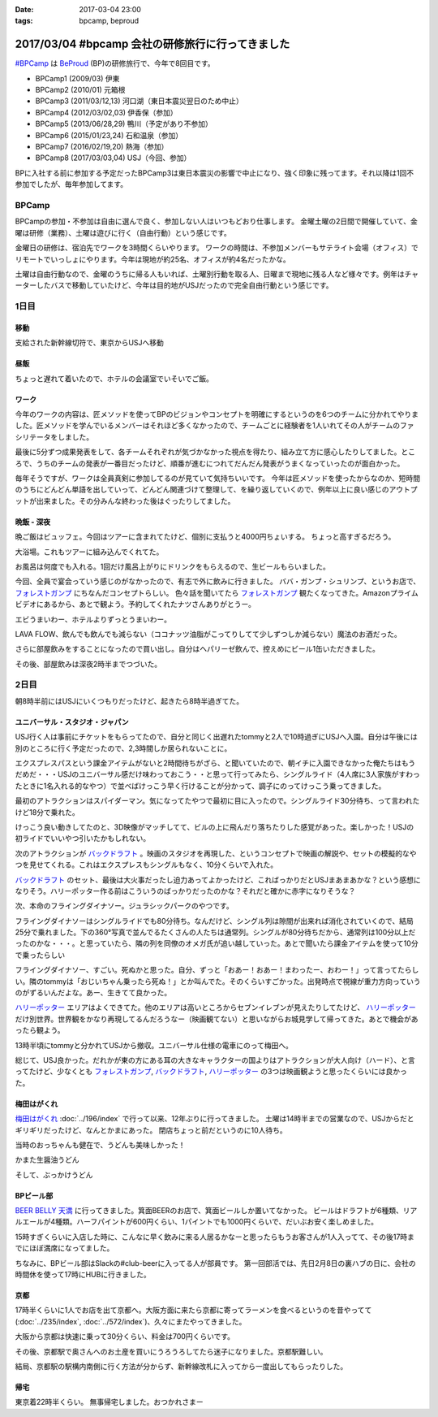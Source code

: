 :date: 2017-03-04 23:00
:tags: bpcamp, beproud

=================================================
2017/03/04 #bpcamp 会社の研修旅行に行ってきました
=================================================

`#BPCamp`_ は BeProud_ (BP)の研修旅行で、今年で8回目です。

* BPCamp1 (2009/03) 伊東
* BPCamp2 (2010/01) 元箱根
* BPCamp3 (2011/03/12,13) 河口湖（東日本震災翌日のため中止）
* BPCamp4 (2012/03/02,03) 伊香保（参加）
* BPCamp5 (2013/06/28,29) 鴨川（予定があり不参加）
* BPCamp6 (2015/01/23,24) 石和温泉（参加）
* BPCamp7 (2016/02/19,20) 熱海（参加）
* BPCamp8 (2017/03/03,04) USJ（今回、参加）

BPに入社する前に参加する予定だったBPCamp3は東日本震災の影響で中止になり、強く印象に残ってます。それ以降は1回不参加でしたが、毎年参加してます。

BPCamp
========

BPCampの参加・不参加は自由に選んで良く、参加しない人はいつもどおり仕事します。
金曜土曜の2日間で開催していて、金曜は研修（業務）、土曜は遊びに行く（自由行動）という感じです。

金曜日の研修は、宿泊先でワークを3時間くらいやります。
ワークの時間は、不参加メンバーもサテライト会場（オフィス）でリモートでいっしょにやります。今年は現地が約25名、オフィスが約4名だったかな。

土曜は自由行動なので、金曜のうちに帰る人もいれば、土曜別行動を取る人、日曜まで現地に残る人など様々です。例年はチャーターしたバスで移動していたけど、今年は目的地がUSJだったので完全自由行動という感じです。

1日目
========

移動
----

支給された新幹線切符で、東京からUSJへ移動

.. raw:: html

   <blockquote class="twitter-tweet" data-lang="ja"><p lang="ja" dir="ltr">おおさかなう <a href="https://twitter.com/hashtag/bpcamp?src=hash">#bpcamp</a> (@ JR東京駅 16-17番線ホーム in 千代田区, Tōkyō) <a href="https://t.co/cPk7G1yxfc">https://t.co/cPk7G1yxfc</a> <a href="https://t.co/z2WQUHqIas">pic.twitter.com/z2WQUHqIas</a></p>&mdash; Takayuki Shimizukawa (@shimizukawa) <a href="https://twitter.com/shimizukawa/status/837456573500899329">2017年3月3日</a></blockquote>
   <script async src="//platform.twitter.com/widgets.js" charset="utf-8"></script>

.. raw:: html

   <blockquote class="twitter-tweet" data-lang="ja"><p lang="ja" dir="ltr"><a href="https://twitter.com/hashtag/bpcamp?src=hash">#bpcamp</a> 新大阪のBPたち (@ JR 新大阪駅 in 大阪市, 大阪府) <a href="https://t.co/slu3l86SGx">https://t.co/slu3l86SGx</a> <a href="https://t.co/rV4AVFyLh9">pic.twitter.com/rV4AVFyLh9</a></p>&mdash; Takayuki Shimizukawa (@shimizukawa) <a href="https://twitter.com/shimizukawa/status/837496977239715840">2017年3月3日</a></blockquote>
   <script async src="//platform.twitter.com/widgets.js" charset="utf-8"></script>

.. raw:: html

   <blockquote class="twitter-tweet" data-lang="ja"><p lang="ja" dir="ltr"><a href="https://twitter.com/hashtag/bpcamp?src=hash">#bpcamp</a> 予定の電車（ローカル線）が行っちゃって途方に暮れるBPたち (@ 大阪駅 in 大阪市, 大阪府) <a href="https://t.co/WQr9ANGY2H">https://t.co/WQr9ANGY2H</a> <a href="https://t.co/m7jBWfDoY9">pic.twitter.com/m7jBWfDoY9</a></p>&mdash; Takayuki Shimizukawa (@shimizukawa) <a href="https://twitter.com/shimizukawa/status/837501028325068800">2017年3月3日</a></blockquote>
   <script async src="//platform.twitter.com/widgets.js" charset="utf-8"></script>

.. raw:: html

   <blockquote class="twitter-tweet" data-lang="ja"><p lang="ja" dir="ltr"><a href="https://twitter.com/hashtag/bpcamp?src=hash">#bpcamp</a> でっかいUSJ広告に迎えられるBPたち (@ ユニバーサルシティ駅 in 大阪市, 大阪府 w/ <a href="https://twitter.com/you_tomita">@you_tomita</a>) <a href="https://t.co/oLj0oX8mZ1">https://t.co/oLj0oX8mZ1</a> <a href="https://t.co/kJe6qOBupz">pic.twitter.com/kJe6qOBupz</a></p>&mdash; Takayuki Shimizukawa (@shimizukawa) <a href="https://twitter.com/shimizukawa/status/837507614569291778">2017年3月3日</a></blockquote>
   <script async src="//platform.twitter.com/widgets.js" charset="utf-8"></script>

.. raw:: html

   <blockquote class="twitter-tweet" data-lang="ja"><p lang="ja" dir="ltr"><a href="https://twitter.com/hashtag/bpcamp?src=hash">#bpcamp</a> ホテルに着きました。今年は名前合ってる。 (@ ホテル京阪 ユニバーサルタワー - <a href="https://twitter.com/hotelkeihan_ut">@hotelkeihan_ut</a> in 大阪市, 大阪府) <a href="https://t.co/pSR3he8GiU">https://t.co/pSR3he8GiU</a> <a href="https://t.co/BuTxJNg7ca">pic.twitter.com/BuTxJNg7ca</a></p>&mdash; Takayuki Shimizukawa (@shimizukawa) <a href="https://twitter.com/shimizukawa/status/837508807873990657">2017年3月3日</a></blockquote>
   <script async src="//platform.twitter.com/widgets.js" charset="utf-8"></script>

昼飯
------

ちょっと遅れて着いたので、ホテルの会議室でいそいでご飯。

.. raw:: html

   <blockquote class="twitter-tweet" data-lang="ja"><p lang="ja" dir="ltr"><a href="https://twitter.com/hashtag/bpcamp?src=hash">#bpcamp</a> みんなでキャンプメシ (@ ホテル京阪 ユニバーサルタワー - <a href="https://twitter.com/hotelkeihan_ut">@hotelkeihan_ut</a> in 大阪市, 大阪府 w/ <a href="https://twitter.com/you_tomita">@you_tomita</a> <a href="https://twitter.com/takanory">@takanory</a>) <a href="https://t.co/kka1LydBLd">https://t.co/kka1LydBLd</a> <a href="https://t.co/YAmyNb6Ws7">pic.twitter.com/YAmyNb6Ws7</a></p>&mdash; Takayuki Shimizukawa (@shimizukawa) <a href="https://twitter.com/shimizukawa/status/837513458992185344">2017年3月3日</a></blockquote>
   <script async src="//platform.twitter.com/widgets.js" charset="utf-8"></script>

ワーク
--------

今年のワークの内容は、匠メソッドを使ってBPのビジョンやコンセプトを明確にするというのを6つのチームに分かれてやりました。匠メソッドを学んでいるメンバーはそれほど多くなかったので、チームごとに経験者を1人いれてその人がチームのファシリテータをしました。

.. raw:: html

   <blockquote class="twitter-tweet" data-lang="ja"><p lang="ja" dir="ltr"><a href="https://twitter.com/hashtag/bpcamp?src=hash">#bpcamp</a> 研修タイムのBPたち（オフィス側も参加中） (@ ホテル京阪 ユニバーサルタワー - <a href="https://twitter.com/hotelkeihan_ut">@hotelkeihan_ut</a> in 大阪市, 大阪府) <a href="https://t.co/AkrrrK6rBz">https://t.co/AkrrrK6rBz</a> <a href="https://t.co/7VIxiBPIrT">pic.twitter.com/7VIxiBPIrT</a></p>&mdash; Takayuki Shimizukawa (@shimizukawa) <a href="https://twitter.com/shimizukawa/status/837523487195447301">2017年3月3日</a></blockquote>
   <script async src="//platform.twitter.com/widgets.js" charset="utf-8"></script>


.. raw:: html

   <blockquote data-width="500" data-height="375" class="ricoh-theta-spherical-image" >#bpcamp BPの価値分析なう（6チームそれぞれ） - <a href="https://theta360.com/s/jCsYsuf1iiSdSNZxc5jeKZTNM" target="_blank">Spherical Image - RICOH THETA</a></blockquote>
   <script async src="https://theta360.com/widgets.js" charset="utf-8"></script>

.. raw:: html

   <blockquote data-width="500" data-height="375" class="ricoh-theta-spherical-image" >#pycamp BP価値分析、煮詰まってきたチーム - <a href="https://theta360.com/s/dj5yeABRflmIIvPdWZL7zg7wy" target="_blank">Spherical Image - RICOH THETA</a></blockquote>
   <script async src="https://theta360.com/widgets.js" charset="utf-8"></script>

最後に5分ずつ成果発表をして、各チームそれぞれが気づかなかった視点を得たり、組み立て方に感心したりしてました。ところで、うちのチームの発表が一番目だったけど、順番が進むにつれてだんだん発表がうまくなっていったのが面白かった。

毎年そうですが、ワークは全員真剣に参加してるのが見ていて気持ちいいです。
今年は匠メソッドを使ったからなのか、短時間のうちにどんどん単語を出していって、どんどん関連づけて整理して、を繰り返していくので、例年以上に良い感じのアウトプットが出来ました。その分みんな終わった後はぐったりしてました。

晩飯 - 深夜
-------------

晩ご飯はビュッフェ。今回はツアーに含まれてたけど、個別に支払うと4000円ちょいする。
ちょっと高すぎるだろう。

.. raw:: html

   <blockquote class="twitter-tweet" data-lang="ja"><p lang="ja" dir="ltr"><a href="https://twitter.com/hashtag/bpcamp?src=hash">#bpcamp</a> ビュッフェメシ、お皿が残念だけど、美味しいなー (@ ホテル京阪 ユニバーサルタワー - <a href="https://twitter.com/hotelkeihan_ut">@hotelkeihan_ut</a> in 大阪市, 大阪府) <a href="https://t.co/zp39Ipg0Yh">https://t.co/zp39Ipg0Yh</a> <a href="https://t.co/01B5Fyv3hm">pic.twitter.com/01B5Fyv3hm</a></p>&mdash; Takayuki Shimizukawa (@shimizukawa) <a href="https://twitter.com/shimizukawa/status/837588787182120960">2017年3月3日</a></blockquote>
   <script async src="//platform.twitter.com/widgets.js" charset="utf-8"></script>

大浴場。これもツアーに組み込んでくれてた。

お風呂は何度でも入れる。1回だけ風呂上がりにドリンクをもらえるので、生ビールもらいました。

.. raw:: html

   <blockquote class="twitter-tweet" data-lang="ja"><p lang="ja" dir="ltr">はー、風呂上がりの無料ビールうまいわー <a href="https://twitter.com/hashtag/bpcamp?src=hash">#bpcamp</a> (@ ホテル京阪 ユニバーサルタワー - <a href="https://twitter.com/hotelkeihan_ut">@hotelkeihan_ut</a> in 大阪市, 大阪府) <a href="https://t.co/YXc2yUuoXI">https://t.co/YXc2yUuoXI</a> <a href="https://t.co/Dlb8JgtlHR">pic.twitter.com/Dlb8JgtlHR</a></p>&mdash; Takayuki Shimizukawa (@shimizukawa) <a href="https://twitter.com/shimizukawa/status/837611878377533440">2017年3月3日</a></blockquote>
   <script async src="//platform.twitter.com/widgets.js" charset="utf-8"></script>


今回、全員で宴会っていう感じのがなかったので、有志で外に飲みに行きました。
ババ・ガンプ・シュリンプ、というお店で、 `フォレストガンプ`_ にちなんだコンセプトらしい。
色々話を聞いてたら `フォレストガンプ`_ 観たくなってきた。Amazonプライムビデオにあるから、あとで観よう。予約してくれたナツさんありがとうー。

.. raw:: html

   <blockquote class="twitter-tweet" data-lang="ja"><p lang="ja" dir="ltr"><a href="https://twitter.com/hashtag/bpcamp?src=hash">#bpcamp</a> 夜の街に繰り出したBPたち。シュリンプうまし！ (@ ババ・ガンプ・シュリンプ in 大阪市此花区, 大阪府 w/ <a href="https://twitter.com/takanory">@takanory</a>) <a href="https://t.co/KH5woAL32f">https://t.co/KH5woAL32f</a> <a href="https://t.co/F1UPFcMZTy">pic.twitter.com/F1UPFcMZTy</a></p>&mdash; Takayuki Shimizukawa (@shimizukawa) <a href="https://twitter.com/shimizukawa/status/837625644783644672">2017年3月3日</a></blockquote>
   <script async src="//platform.twitter.com/widgets.js" charset="utf-8"></script>

エビうまいわー、ホテルよりずっとうまいわー。

LAVA FLOW、飲んでも飲んでも減らない（ココナッツ油脂がこってりしてて少しずつしか減らない）魔法のお酒だった。

.. raw:: html

   <blockquote class="twitter-tweet" data-lang="ja"><p lang="ja" dir="ltr">LAVA FLOW という飲み物。ココナッツはヘルシー <a href="https://twitter.com/hashtag/bpcamp?src=hash">#bpcamp</a> (@ ババ・ガンプ・シュリンプ in 大阪市此花区, 大阪府 w/ <a href="https://twitter.com/takanory">@takanory</a>) <a href="https://t.co/4qTmrgf6xh">https://t.co/4qTmrgf6xh</a> <a href="https://t.co/WCriSKE82A">pic.twitter.com/WCriSKE82A</a></p>&mdash; Takayuki Shimizukawa (@shimizukawa) <a href="https://twitter.com/shimizukawa/status/837634796029358080">2017年3月3日</a></blockquote>
   <script async src="//platform.twitter.com/widgets.js" charset="utf-8"></script>

さらに部屋飲みをすることになったので買い出し。自分はヘパリーゼ飲んで、控えめにビール1缶いただきました。

.. raw:: html

   <blockquote class="twitter-tweet" data-lang="ja"><p lang="ja" dir="ltr">今夜の仕入れです <a href="https://twitter.com/hashtag/bpcamp?src=hash">#bpcamp</a> (@ ローソン ホテル京阪ユニバーサルタワー店 - <a href="https://twitter.com/akiko_lawson">@akiko_lawson</a> in 大阪市, 大阪府 w/ <a href="https://twitter.com/takanory">@takanory</a>) <a href="https://t.co/OPvbSKEtfg">https://t.co/OPvbSKEtfg</a> <a href="https://t.co/53Po1WDJ1R">pic.twitter.com/53Po1WDJ1R</a></p>&mdash; Takayuki Shimizukawa (@shimizukawa) <a href="https://twitter.com/shimizukawa/status/837681466670723072">2017年3月3日</a></blockquote>
   <script async src="//platform.twitter.com/widgets.js" charset="utf-8"></script>


その後、部屋飲みは深夜2時半までつづいた。


2日目
==========

朝8時半前にはUSJにいくつもりだったけど、起きたら8時半過ぎてた。

.. raw:: html

   <blockquote class="twitter-tweet" data-lang="ja"><p lang="ja" dir="ltr"><a href="https://twitter.com/hashtag/bpcamp?src=hash">#bpcamp</a> キャンプあさめし。完全に出遅れた (@ ホテル京阪 ユニバーサルタワー - <a href="https://twitter.com/hotelkeihan_ut">@hotelkeihan_ut</a> in 大阪市, 大阪府 w/ <a href="https://twitter.com/takanory">@takanory</a>) <a href="https://t.co/shtHYtc1hA">https://t.co/shtHYtc1hA</a> <a href="https://t.co/RsU89ZTplE">pic.twitter.com/RsU89ZTplE</a></p>&mdash; Takayuki Shimizukawa (@shimizukawa) <a href="https://twitter.com/shimizukawa/status/837817351160594432">2017年3月4日</a></blockquote>
   <script async src="//platform.twitter.com/widgets.js" charset="utf-8"></script>

ユニバーサル・スタジオ・ジャパン
-------------------------------------

USJ行く人は事前にチケットをもらってたので、自分と同じく出遅れたtommyと2人で10時過ぎにUSJへ入園。自分は午後には別のところに行く予定だったので、2,3時間しか居られないことに。


エクスプレスパスという課金アイテムがないと2時間待ちがざら、と聞いていたので、朝イチに入園できなかった俺たちはもうだめだ・・・USJのユニバーサル感だけ味わっておこう・・と思って行ってみたら、シングルライド（4人席に3人家族がすわったときに1名入れる的なやつ）で並べばけっこう早く行けることが分かって、調子にのってけっこう乗ってきました。

最初のアトラクションはスパイダーマン。気になってたやつで最初に目に入ったので。シングルライド30分待ち、って言われたけど18分で乗れた。

.. raw:: html

   <blockquote class="twitter-tweet" data-lang="ja"><p lang="ja" dir="ltr">やってきた <a href="https://twitter.com/hashtag/bpcamp?src=hash">#bpcamp</a> (@ アメージング・アドベンチャー・オブ・スパイダーマン・ザ・ライド 4K3D in 大阪市, 大阪府) <a href="https://t.co/JAw41qfzQ4">https://t.co/JAw41qfzQ4</a></p>&mdash; Takayuki Shimizukawa (@shimizukawa) <a href="https://twitter.com/shimizukawa/status/837843491610841089">2017年3月4日</a></blockquote>
   <script async src="//platform.twitter.com/widgets.js" charset="utf-8"></script>

けっこう良い動きしてたのと、3D映像がマッチしてて、ビルの上に飛んだり落ちたりした感覚があった。楽しかった！USJの初ライドでいいやつ引いたかもしれない。

次のアトラクションが `バックドラフト`_ 。映画のスタジオを再現した、というコンセプトで映画の解説や、セットの模擬的なやつを見せてくれる。これはエクスプレスもシングルもなく、10分くらいで入れた。

.. raw:: html

   <blockquote class="twitter-tweet" data-lang="ja"><p lang="ja" dir="ltr">燃えたー。10分ちょいで見れたの良かった <a href="https://twitter.com/hashtag/bpcamp?src=hash">#bpcamp</a> (@ バックドラフト in 大阪市, 大阪府) <a href="https://t.co/hTehtYdM7O">https://t.co/hTehtYdM7O</a></p>&mdash; Takayuki Shimizukawa (@shimizukawa) <a href="https://twitter.com/shimizukawa/status/837862340829851648">2017年3月4日</a></blockquote>
   <script async src="//platform.twitter.com/widgets.js" charset="utf-8"></script>

`バックドラフト`_ のセット、最後は大火事だったし迫力あってよかったけど、こればっかりだとUSJまあまあかな？という感想になりそう。ハリーポッター作る前はこういうのばっかりだったのかな？それだと確かに赤字になりそうな？

次、本命のフライングダイナソー。ジュラシックパークのやつです。

フライングダイナソーはシングルライドでも80分待ち。なんだけど、シングル列は隙間が出来れば消化されていくので、結局25分で乗れました。下の360°写真で並んでるたくさんの人たちは通常列。シングルが80分待ちだから、通常列は100分以上だったのかな・・・。と思っていたら、隣の列を同僚のオメガ氏が追い越していった。あとで聞いたら課金アイテムを使って10分で乗ったらしい

.. raw:: html

   <blockquote data-width="500" data-height="375" class="ricoh-theta-spherical-image" >#bpcamp USJのフライングダイナソー。シングルライドで80分待ち。通常行列はものすごい人数が... - <a href="https://theta360.com/s/nIqJcvsNtKuEI9UvCIqOVtm2G" target="_blank">Spherical Image - RICOH THETA</a></blockquote>
   <script async src="https://theta360.com/widgets.js" charset="utf-8"></script>

フライングダイナソー、すごい。死ぬかと思った。自分、ずっと「おあー！おあー！まわったー、おわー！」って言ってたらしい。隣のtommyは「おじいちゃん乗ったら死ぬ！」とか叫んでた。そのくらいすごかった。出発時点で視線が重力方向っていうのがずるいんだよな。あー、生きてて良かった。

.. raw:: html

   <blockquote class="twitter-tweet" data-lang="ja"><p lang="ja" dir="ltr"><a href="https://twitter.com/hashtag/bpcamp?src=hash">#bpcamp</a> お城の見学に来た (@ ハリー・ポッター・アンド・ザ・フォービドゥン・ジャーニー in 大阪市, 大阪府) <a href="https://t.co/zjPNoMO5tl">https://t.co/zjPNoMO5tl</a> <a href="https://t.co/D1g1L9UJIP">pic.twitter.com/D1g1L9UJIP</a></p>&mdash; Takayuki Shimizukawa (@shimizukawa) <a href="https://twitter.com/shimizukawa/status/837877911260639233">2017年3月4日</a></blockquote>
   <script async src="//platform.twitter.com/widgets.js" charset="utf-8"></script>

`ハリーポッター`_ エリアはよくできてた。他のエリアは高いところからセブンイレブンが見えたりしてたけど、 `ハリーポッター`_ だけ別世界。世界観をかなり再現してるんだろうなー（映画観てない）と思いながらお城見学して帰ってきた。あとで機会があったら観よう。

13時半頃にtommyと分かれてUSJから撤収。ユニバーサル仕様の電車にのって梅田へ。

.. raw:: html

   <blockquote class="twitter-tweet" data-lang="ja"><p lang="ja" dir="ltr"><a href="https://twitter.com/hashtag/bpcamp?src=hash">#bpcamp</a> ユニバーサル仕様の電車に乗った (@ JR 西九条駅 in 大阪市, 大阪府) <a href="https://t.co/fj9DorbgST">https://t.co/fj9DorbgST</a> <a href="https://t.co/GXdgGzOsS9">pic.twitter.com/GXdgGzOsS9</a></p>&mdash; Takayuki Shimizukawa (@shimizukawa) <a href="https://twitter.com/shimizukawa/status/837890928077598720">2017年3月4日</a></blockquote>
   <script async src="//platform.twitter.com/widgets.js" charset="utf-8"></script>

総じて、USJ良かった。だれかが東の方にある耳の大きなキャラクターの国よりはアトラクションが大人向け（ハード）、と言ってたけど、少なくとも `フォレストガンプ`_, `バックドラフト`_, `ハリーポッター`_ の3つは映画観ようと思ったくらいには良かった。


梅田はがくれ
----------------

`梅田はがくれ`_ :doc:`../196/index` で行って以来、12年ぶりに行ってきました。
土曜は14時半までの営業なので、USJからだとギリギリだったけど、なんとかまにあった。 
閉店ちょっと前だというのに10人待ち。

.. raw:: html

   <blockquote class="twitter-tweet" data-lang="ja"><p lang="ja" dir="ltr"><a href="https://twitter.com/hashtag/bpcamp?src=hash">#bpcamp</a> はがくれ、間に合った。閉店15分前で10人待ち。  <a href="https://twitter.com/takanory">@takanory</a> は次の次、うらやましい (@ 梅田はがくれ 本店 in 大阪市, 大阪府) <a href="https://t.co/LRCu64s9Hm">https://t.co/LRCu64s9Hm</a> <a href="https://t.co/JUbGe0FK0v">pic.twitter.com/JUbGe0FK0v</a></p>&mdash; Takayuki Shimizukawa (@shimizukawa) <a href="https://twitter.com/shimizukawa/status/837894893775245312">2017年3月4日</a></blockquote>
   <script async src="//platform.twitter.com/widgets.js" charset="utf-8"></script>

当時のおっちゃんも健在で、うどんも美味しかった！

かまた生醤油うどん

.. raw:: html

   <blockquote class="twitter-tweet" data-lang="ja"><p lang="ja" dir="ltr"><a href="https://twitter.com/hashtag/bpcamp?src=hash">#bpcamp</a> 釜玉！おっちゃんが混ぜてくれた。12年前と変わらずうまいなー  <a href="https://t.co/Ud2cXfmllX">https://t.co/Ud2cXfmllX</a> (@ 梅田はがくれ 本店) <a href="https://t.co/kUHtT7vlmA">https://t.co/kUHtT7vlmA</a> <a href="https://t.co/xU8LQsHlLP">pic.twitter.com/xU8LQsHlLP</a></p>&mdash; Takayuki Shimizukawa (@shimizukawa) <a href="https://twitter.com/shimizukawa/status/837899223156801537">2017年3月4日</a></blockquote>
   <script async src="//platform.twitter.com/widgets.js" charset="utf-8"></script>

そして、ぶっかけうどん

.. raw:: html

   <blockquote class="twitter-tweet" data-lang="ja"><p lang="ja" dir="ltr"><a href="https://twitter.com/hashtag/bpcamp?src=hash">#bpcamp</a> 2杯目は、ぶっかけ。真ん中の黄身とワサビを溶いてたべた。うまー。また来ます！ (@ 梅田はがくれ 本店 in 大阪市, 大阪府) <a href="https://t.co/tmuH2zi6IW">https://t.co/tmuH2zi6IW</a> <a href="https://t.co/7hMHfe1jSB">pic.twitter.com/7hMHfe1jSB</a></p>&mdash; Takayuki Shimizukawa (@shimizukawa) <a href="https://twitter.com/shimizukawa/status/837901610764337152">2017年3月4日</a></blockquote>
   <script async src="//platform.twitter.com/widgets.js" charset="utf-8"></script>


BPビール部
--------------------

`BEER BELLY 天満`_ に行ってきました。箕面BEERのお店で、箕面ビールしか置いてなかった。
ビールはドラフトが6種類、リアルエールが4種類。ハーフパイントが600円くらい、1パイントでも1000円くらいで、だいぶお安く楽しめました。

15時すぎくらいに入店した時に、こんなに早く飲みに来る人居るかなーと思ったらもうお客さんが1人入ってて、その後17時までにほぼ満席になってました。

.. raw:: html

   <blockquote class="twitter-tweet" data-lang="ja"><p lang="ja" dir="ltr"><a href="https://twitter.com/hashtag/bpcamp?src=hash">#bpcamp</a> ビール部の部活、おさるIPAドラフトいただきます (@ BEER BELLY 天満 - <a href="https://twitter.com/minohbeer">@minohbeer</a> in 大阪市, 大阪府)<a href="https://t.co/fJ7rtOJcn9">https://t.co/fJ7rtOJcn9</a> <a href="https://t.co/7xs3pWsmxN">pic.twitter.com/7xs3pWsmxN</a></p>&mdash; Takayuki Shimizukawa (@shimizukawa) <a href="https://twitter.com/shimizukawa/status/837910453430992898">2017年3月4日</a></blockquote>
   <script async src="//platform.twitter.com/widgets.js" charset="utf-8"></script>

   <blockquote class="twitter-tweet" data-lang="ja"><p lang="ja" dir="ltr"><a href="https://twitter.com/hashtag/bpcamp?src=hash">#bpcamp</a> ビール部の活動中です。ドラフト6種類、ハンドポンプ4種類もある (@ BEER BELLY 天満 - <a href="https://twitter.com/minohbeer">@minohbeer</a> in 大阪市, 大阪府) <a href="https://t.co/N5rk7VuTJS">https://t.co/N5rk7VuTJS</a> <a href="https://t.co/4g75isrlhh">pic.twitter.com/4g75isrlhh</a></p>&mdash; Takayuki Shimizukawa (@shimizukawa) <a href="https://twitter.com/shimizukawa/status/837926235233726464">2017年3月4日</a></blockquote>
   <script async src="//platform.twitter.com/widgets.js" charset="utf-8"></script>

   <blockquote data-width="500" data-height="375" class="ricoh-theta-spherical-image" >#bpcamp ビール部の会合、5人そろった。箕面ビールで乾杯！ - <a href="https://theta360.com/s/gS2zUOxciPnLULKRz8gR3VMHs" target="_blank">Spherical Image - RICOH THETA</a></blockquote>
   <script async src="https://theta360.com/widgets.js" charset="utf-8"></script>

ちなみに、BPビール部はSlackの#club-beerに入ってる人が部員です。
第一回部活では、先日2月8日の裏ハブの日に、会社の時間休を使って17時にHUBに行きました。

京都
-----

17時半くらいに1人でお店を出て京都へ。大阪方面に来たら京都に寄ってラーメンを食べるというのを昔やってて(:doc:`../235/index`, :doc:`../572/index`)、久々にまたやってきました。

大阪から京都は快速に乗って30分くらい、料金は700円くらいです。

.. raw:: html

   <blockquote class="twitter-tweet" data-lang="ja"><p lang="ja" dir="ltr"><a href="https://twitter.com/hashtag/bpcamp?src=hash">#bpcamp</a> 支給された「乗車券特急券」をみどりの窓口で「乗車券」と「特急券」に分離してもらって、京都途中下車可能にした。第一旭いくぞー (@ 大阪駅 7-8番ホーム) <a href="https://t.co/o2lyih4Nko">https://t.co/o2lyih4Nko</a> <a href="https://t.co/SYiJ5xCLcm">pic.twitter.com/SYiJ5xCLcm</a></p>&mdash; Takayuki Shimizukawa (@shimizukawa) <a href="https://twitter.com/shimizukawa/status/837955189269233664">2017年3月4日</a></blockquote>
   <script async src="//platform.twitter.com/widgets.js" charset="utf-8"></script>

   <blockquote class="twitter-tweet" data-lang="ja"><p lang="ja" dir="ltr"><a href="https://twitter.com/hashtag/bpcamp?src=hash">#bpcamp</a> 京都にやって来た。滞在予定 1.5時間 (@ 京都駅 in 京都市, 京都府) <a href="https://t.co/9HJcrQtTfa">https://t.co/9HJcrQtTfa</a> <a href="https://t.co/Tps3Dzku6u">pic.twitter.com/Tps3Dzku6u</a></p>&mdash; Takayuki Shimizukawa (@shimizukawa) <a href="https://twitter.com/shimizukawa/status/837963742331678720">2017年3月4日</a></blockquote>
   <script async src="//platform.twitter.com/widgets.js" charset="utf-8"></script>

   <blockquote class="twitter-tweet" data-lang="ja"><p lang="ja" dir="ltr">羅城門のレプリカらしい。ライトアップされててきれい (@ 京都駅烏丸口バスターミナル in 京都市, 京都府) <a href="https://t.co/La64scbZ3F">https://t.co/La64scbZ3F</a> <a href="https://t.co/DpBHLuasy0">pic.twitter.com/DpBHLuasy0</a></p>&mdash; Takayuki Shimizukawa (@shimizukawa) <a href="https://twitter.com/shimizukawa/status/837965078716694528">2017年3月4日</a></blockquote>
   <script async src="//platform.twitter.com/widgets.js" charset="utf-8"></script>

   <blockquote class="twitter-tweet" data-lang="ja"><p lang="ja" dir="ltr">34人待ち...だと？ (@ 本家 第一旭 たかばし本店 in Kyoto, 京都府) <a href="https://t.co/bgmRwH3bJp">https://t.co/bgmRwH3bJp</a> <a href="https://t.co/IfvAQENMwQ">pic.twitter.com/IfvAQENMwQ</a></p>&mdash; Takayuki Shimizukawa (@shimizukawa) <a href="https://twitter.com/shimizukawa/status/837966577844781056">2017年3月4日</a></blockquote>
   <script async src="//platform.twitter.com/widgets.js" charset="utf-8"></script>

   <blockquote class="twitter-tweet" data-lang="ja"><p lang="ja" dir="ltr">本家 第一旭、34人待ちから24分で入店～</p>&mdash; Takayuki Shimizukawa (@shimizukawa) <a href="https://twitter.com/shimizukawa/status/837972649078726657">2017年3月4日</a></blockquote>
   <script async src="//platform.twitter.com/widgets.js" charset="utf-8"></script>

   <blockquote class="twitter-tweet" data-lang="ja"><p lang="ja" dir="ltr"><a href="https://twitter.com/hashtag/pycamp?src=hash">#pycamp</a> 5年ぶりに第一旭ラーメンたべたー。スープの濃さが多少減って、麺が多少柔らかくなった気がする。今度は平日に来よう (@ 本家 第一旭 たかばし本店) <a href="https://t.co/C1CQBwgwTN">https://t.co/C1CQBwgwTN</a> <a href="https://t.co/WboFCF9pDD">pic.twitter.com/WboFCF9pDD</a></p>&mdash; Takayuki Shimizukawa (@shimizukawa) <a href="https://twitter.com/shimizukawa/status/837977158278594562">2017年3月4日</a></blockquote>
   <script async src="//platform.twitter.com/widgets.js" charset="utf-8"></script>


その後、京都駅で奥さんへのお土産を買いにうろうろしてたら迷子になりました。京都駅難しい。

.. raw:: html

   <blockquote class="twitter-tweet" data-lang="ja"><p lang="ja" dir="ltr"><a href="https://twitter.com/hashtag/bpcamp?src=hash">#bpcamp</a> 京都駅の上の方きれー (@ 大空広場 in Kyoto, 京都府) <a href="https://t.co/J2YIb4zc0j">https://t.co/J2YIb4zc0j</a> <a href="https://t.co/xpVWdOuMTD">pic.twitter.com/xpVWdOuMTD</a></p>&mdash; Takayuki Shimizukawa (@shimizukawa) <a href="https://twitter.com/shimizukawa/status/837980149245177857">2017年3月4日</a></blockquote>
   <script async src="//platform.twitter.com/widgets.js" charset="utf-8"></script>
   
   <blockquote class="twitter-tweet" data-lang="ja"><p lang="ja" dir="ltr"><a href="https://twitter.com/hashtag/bpcamp?src=hash">#bpcamp</a> LEGOで作った京都駅だー (@ 京都駅 in 京都市, 京都府) <a href="https://t.co/92QoaJYb9z">https://t.co/92QoaJYb9z</a> <a href="https://t.co/BGIKDq3vo6">pic.twitter.com/BGIKDq3vo6</a></p>&mdash; Takayuki Shimizukawa (@shimizukawa) <a href="https://twitter.com/shimizukawa/status/837981695949287424">2017年3月4日</a></blockquote>
   <script async src="//platform.twitter.com/widgets.js" charset="utf-8"></script>
   
   <blockquote class="twitter-tweet" data-lang="ja"><p lang="ja" dir="ltr"><a href="https://twitter.com/hashtag/bpcamp?src=hash">#bpcamp</a> LEGOで作った京都駅だー (@ 京都駅 in 京都市, 京都府) <a href="https://t.co/92QoaJYb9z">https://t.co/92QoaJYb9z</a> <a href="https://t.co/IGeuGdgNBG">pic.twitter.com/IGeuGdgNBG</a></p>&mdash; Takayuki Shimizukawa (@shimizukawa) <a href="https://twitter.com/shimizukawa/status/837981692975591424">2017年3月4日</a></blockquote>
   <script async src="//platform.twitter.com/widgets.js" charset="utf-8"></script>

結局、京都駅の駅構内南側に行く方法が分からず、新幹線改札に入ってから一度出してもらったりした。


帰宅
------

東京着22時半くらい。
無事帰宅しました。おつかれさまー

.. _#BPCamp: https://twitter.com/search?f=tweets&q=%23bpcamp
.. _BeProud: http://www.beproud.jp/
.. _BEER BELLY 天満: http://www.minoh-beer.jp/spot/beerbelly_temma/
.. _フォレストガンプ: http://amzn.to/2m7SIfN
.. _バックドラフト: http://amzn.to/2mZ4x5C
.. _ハリーポッター: http://amzn.to/2mDy0WJ
.. _梅田はがくれ: http://www.hagakure.cc/

